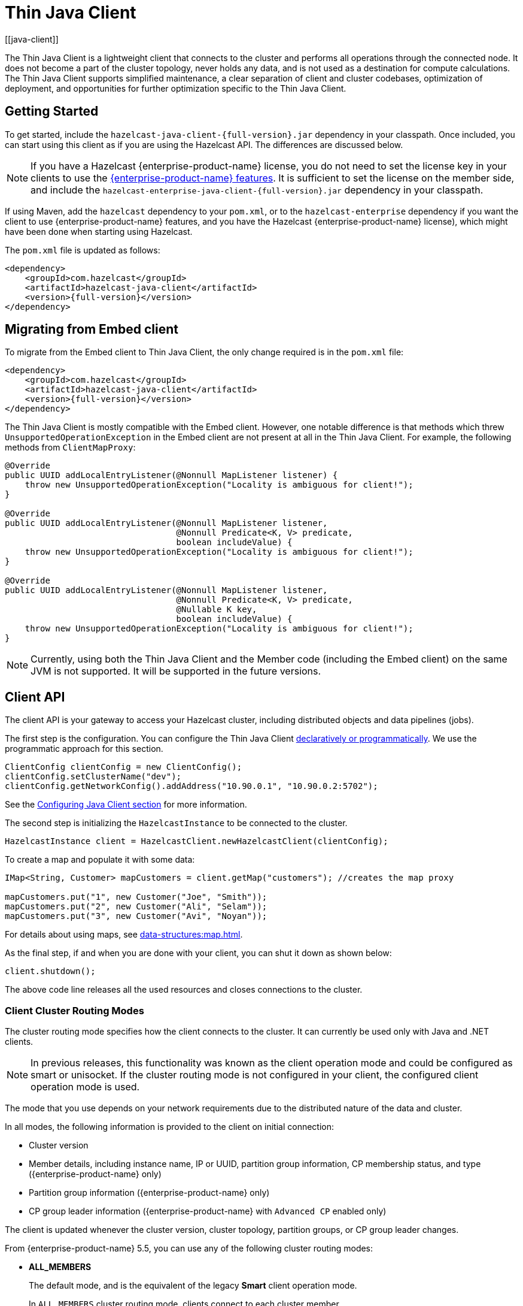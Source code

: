 = {client-name}
:page-api-reference: https://docs.hazelcast.org/docs/{page-latest-supported-java-client}/javadoc
:url-cloud-signup: https://cloud.hazelcast.com/sign-up
:page-toclevels: 3
:client-name: Thin Java Client
:description: The {client-name} is a lightweight client that connects to the cluster and performs all operations through the connected node. It does not become a part of the cluster topology, never holds any data, and is not used as a destination for compute calculations. The {client-name} supports simplified maintenance, a clear separation of client and cluster codebases, optimization of deployment, and opportunities for further optimization specific to the {client-name}.
[[java-client]]

{description}

== Getting Started

To get started, include the `hazelcast-java-client-{full-version}.jar` dependency in your classpath. Once included, you can start using this client as if
you are using the Hazelcast API. The differences are discussed below.

NOTE: If you have a Hazelcast {enterprise-product-name} license, you do not need to set the license key in your clients to use the xref:getting-started:editions.adoc#features-in-hazelcast-enterprise[{enterprise-product-name} features]. It is sufficient to set the license on the member side, and include the `hazelcast-enterprise-java-client-{full-version}.jar` dependency in your classpath.

If using Maven, add the `hazelcast` dependency
to your `pom.xml`, or to the `hazelcast-enterprise` dependency if you want the client to use {enterprise-product-name} features, and you have the Hazelcast {enterprise-product-name} license),
which might have been done when starting using Hazelcast.

The `pom.xml` file is updated as follows:

[source,xml,subs="attributes+"]
----
<dependency>
    <groupId>com.hazelcast</groupId>
    <artifactId>hazelcast-java-client</artifactId>
    <version>{full-version}</version>
</dependency>
----
== Migrating from Embed client
To migrate from the Embed client to {client-name}, the only change required is in the `pom.xml` file:
[source,xml,subs="attributes+"]
----
<dependency>
    <groupId>com.hazelcast</groupId>
    <artifactId>hazelcast-java-client</artifactId>
    <version>{full-version}</version>
</dependency>
----
The {client-name} is mostly compatible with the Embed client. However, one notable difference is that methods which threw `UnsupportedOperationException` in the Embed client are not present at all in the {client-name}. For example, the following methods from `ClientMapProxy`:
[source,java]
----
@Override
public UUID addLocalEntryListener(@Nonnull MapListener listener) {
    throw new UnsupportedOperationException("Locality is ambiguous for client!");
}

@Override
public UUID addLocalEntryListener(@Nonnull MapListener listener,
                                  @Nonnull Predicate<K, V> predicate,
                                  boolean includeValue) {
    throw new UnsupportedOperationException("Locality is ambiguous for client!");
}

@Override
public UUID addLocalEntryListener(@Nonnull MapListener listener,
                                  @Nonnull Predicate<K, V> predicate,
                                  @Nullable K key,
                                  boolean includeValue) {
    throw new UnsupportedOperationException("Locality is ambiguous for client!");
}
----

NOTE: Currently, using both the {client-name} and the Member code (including the Embed client) on the same JVM is not supported.
It will be supported in the future versions.



== Client API

The client API is your gateway to access your Hazelcast cluster, including distributed objects and data pipelines (jobs).

The first step is the configuration. You can configure the {client-name} xref:configuration:understanding-configuration.adoc[declaratively or
programmatically]. We use the programmatic approach for this section.

[source,java]
----
ClientConfig clientConfig = new ClientConfig();
clientConfig.setClusterName("dev");
clientConfig.getNetworkConfig().addAddress("10.90.0.1", "10.90.0.2:5702");
----

See the <<configuring-java-client, Configuring Java Client section>> for more information.

The second step is initializing the `HazelcastInstance` to be connected to the cluster.

```java
HazelcastInstance client = HazelcastClient.newHazelcastClient(clientConfig);
```

To create a map and populate it with some data:

[source,java]
----
IMap<String, Customer> mapCustomers = client.getMap("customers"); //creates the map proxy

mapCustomers.put("1", new Customer("Joe", "Smith"));
mapCustomers.put("2", new Customer("Ali", "Selam"));
mapCustomers.put("3", new Customer("Avi", "Noyan"));
----

For details about using maps, see xref:data-structures:map.adoc[].

As the final step, if and when you are done with your client, you can shut it down as shown below:

```java
client.shutdown();
```

The above code line releases all the used resources and closes connections to the cluster.

=== Client Cluster Routing Modes

The cluster routing mode specifies how the client connects to the cluster. It can currently be used only with Java and .NET clients.

NOTE: In previous releases, this functionality was known as the client operation mode and could be configured as smart or unisocket. 
If the cluster routing mode is not configured in your client, the configured client operation mode is used.

The mode that you use depends on your network requirements due to the distributed nature of the data and cluster.

In all modes, the following information is provided to the client on initial connection:

* Cluster version
* Member details, including instance name, IP or UUID, partition group information, CP membership status, and type ({enterprise-product-name} only)
* Partition group information ({enterprise-product-name} only)
* CP group leader information ({enterprise-product-name} with `Advanced CP` enabled only) 

The client is updated whenever the cluster version, cluster topology, partition groups, or CP group leader changes.

From {enterprise-product-name} 5.5, you can use any of the following cluster routing modes:

* **ALL_MEMBERS** 
+
The default mode, and is the equivalent of the legacy **Smart** client operation mode. 
+
In `ALL_MEMBERS` cluster routing mode, clients connect to each cluster member. 
+
Since clients are aware of xref:overview:data-partitioning.adoc[data partitions], they are able to send an operation directly
to the cluster member that owns the partition holding their data, which increases the overall throughput and efficiency.
+
If <<configuring-direct-to-leader-routing, CP direct-to-leader routing>> is enabled on your clients, and the `ADVANCED_CP`
license is present on your Enterprise cluster, then clients in this routing mode can use this to send CP operations
directly to group leaders wherever possible, even after leadership changes.

* **SINGLE_MEMBER** 
+
In `SINGLE_MEMBER` cluster routing mode, clients only connect to one of the configured addresses. This is the equivalent of the legacy **Unisocket** client operation mode.
+
In some environments, clients must connect to only a single member instead of to each member in the cluster; 
for example, this can be enforced due to firewalls, security, or a custom network consideration.
In these environments, `SINGLE_MEMBER` mode allows to you connect to a single member, while retaining the ability to work with other members in the cluster.
+
The single connected member behaves as a gateway to the other members of the cluster.
When the client makes a request, the connected member redirects the request to the relevant member and
returns the response from that member to the client.

* **MULTI_MEMBER** 
+
This mode provides most of the functionality of `ALL_MEMBERS` routing over a single partition group, falling back to the more
restricted behavior of `SINGLE_MEMBER` mode for members outside that partition group as follows:
+
** The client can connect to all members in the defined partition group
** Outside the visible partition group, a member in the defined partition group acts as a gateway to the other members in the cluster

+
--
In `MULTI_MEMBER` cluster routing mode, the client connection flow is as follows:

. Connect to the first member 
The client then has visibility of the partition group associated with the first member. 

. Read the partition group information
. Connect to a limited subset of the cluster as defined by the partition grouping
The client does not have a connection to any cluster members outside this partition group, but it will have knowledge of all cluster members
--

The following diagram shows how each mode connects to members in a cluster:

image:ROOT:client-routing.png[Hazelcast Cluster Routing diagram]

For information on configuring the cluster routing mode, see <<configure-cluster-routing-mode,Configure Cluster Routing Mode>>.

If already using the legacy **Smart** and **Unisocket** client operation modes, these remain supported. However, we recommend that you update your configuration to use the appropriate cluster routing mode as these options will be removed in a future major version. For information on these modes and their configuration, select **5.4** from the version picker at the top of the navigation pane. Ensure that the cluster routing mode is not configured at the same time as the legacy client operation mode, only one should be defined.

[[handling-failures]]
=== Handling Failures

The main areas are around client connections and retry-able operations. Some approaches to avoiding such failures are provided below.

**Handling Client Connection Failure:**

While the client initially tries to connect to one of the members in the
`ClientNetworkConfig.addressList`, it is possible that not all members are available.
Instead of giving up, throwing an exception and stopping,
the client continues to attempt to connect as configured.
For information on the available configuration, see <<configuring-client-connection-retry, Configuring Client Connection Retry>>.

The client executes each operation through the already established connection to the cluster.
If this connection disconnects or drops, the client tries to reconnect as configured.

The initial connection is established using one of the addresses provided in the <<configuring-address-list, address list>>.
The client gets the addresses of other members in the cluster from the first connected member.

If you use a <<client-network,discovery mechanism>> to find the initial member for the connection instead of an address list,
you can use the same property to configure whether the initial member connection uses the private or public address.

For an example of this scenario, refer to
link:https://docs.hazelcast.com/tutorials/hazelcast-platform-operator-expose-externally[Connect to Hazelcast from Outside Kubernetes, window=_blank] in the Operator documentation.

**Handling Retry-able Operation Failure:**

While sending the requests to related members, operations can fail due to various reasons.
Read-only operations are retried by default. If you want to enable retry for the other operations,
you can set the `redoOperation` to `true`. See the <<enabling-redo-operation, Enabling Redo Operation section>>.

You can set a timeout for retrying the operations sent to a member.
This can be provided by using the property `hazelcast.client.invocation.timeout.seconds` in `ClientProperties`.
The client retries an operation within this given period, of course, if it is a read-only operation, or
you enabled the `redoOperation` as stated in the above paragraph.
This timeout value is important when there is a failure resulted by any of the following causes:

* Member throws an exception.
* Connection between the client and member is closed.
* Client's heartbeat requests are timed out.

See the <<client-system-properties, Client System Properties section>>
for the description of the `hazelcast.client.invocation.timeout.seconds` property.

When any failure happens between a client and member
(such as an exception on the member side or connection issues), an operation is retried if:

* it is certain that it has not run on the member yet
* it is idempotent such as a read-only operation; that is, retrying does not have a side effect.

If it is not certain whether the operation has run on the member,
then the non-idempotent operations are not retried.
However, as explained in the first paragraph of this section,
you can force all client operations to be retried (`redoOperation`)
when there is a failure between the client and member.
But in this case, you should know that some operations may run multiple times causing conflicts.
For example, assume that your client sent a `queue.offer` operation to the member and
then the connection is lost. Since there will be no respond for this operation,
you will not know whether it has run on the member or not. If you enabled `redoOperation`,
that `queue.offer` operation may rerun and this causes the same objects to be offered twice in the member's queue.

=== Using Supported Distributed Data Structures

NOTE: Currently, the {client-name} only implements distributed map.

==== Using Map with the {client-name}

You can use any distributed map object with the client, as follows:

[source,java]
----
Imap<Integer, String> map = client.getMap("myMap");

map.put(1, "John");
String value= map.get(1);
map.remove(1);
----

Locality is ambiguous for the client, so the `addLocalEntryListener()` and
`localKeySet()` methods are not supported. See xref:data-structures:map.adoc[]
for more information.

==== Using Queue with Java Client

An example usage is shown below.

[source,java]
----
IQueue<String> myQueue = client.getQueue("theQueue");
myQueue.offer("John")
----

The `getLocalQueueStats()` method is not supported because locality is ambiguous for the client.
See xref:data-structures:queue.adoc[] for more information.

=== Using Client Services

The {client-name} provides the services discussed below for some common functionalities on the client side.

==== Using Distributed Executor Service

The distributed executor service is for distributed computing.
It can be used to execute tasks on the cluster on a designated partition or on all the partitions.
It can also be used to process entries. See xref:computing:executor-service.adoc[] for more information.

```java
IExecutorService executorService = client.getExecutorService("default");
```

After getting an instance of `IExecutorService`, you can use the instance as
the interface with the one provided on the server side. See
xref:computing:distributed-computing.adoc[] for detailed usage.

==== Finding the Partition of a Key

You use partition service to find the partition of a key.
It returns all partitions. See the example code below.

[source,java]
----
PartitionService partitionService = client.getPartitionService();

//partition of a key
Partition partition = partitionService.getPartition(key);

//all partitions
Set<Partition> partitions = partitionService.getPartitions();
----

==== Handling Lifecycle

Lifecycle handling does the following:

* Checks if the client is running
* Shuts down the client gracefully
* Terminates the client ungracefully (forced shutdown)
* Adds or removes lifecycle listeners

[source,java]
----
LifecycleService lifecycleService = client.getLifecycleService();

if(lifecycleService.isRunning()){
    //it is running
}

//shutdown client gracefully
lifecycleService.shutdown();
----

==== Using Other Supported Distributed Structures

The distributed data structures listed below are also supported by the client.
Since their logic is the same in both the member side and client side, you can see
their sections as listed below.

* xref:data-structures:topic.adoc[Topic]
* xref:data-structures:reliable-topic.adoc[Reliable Topic]
* xref:data-structures:replicated-map.adoc[Replicated Map]
* xref:data-structures:list.adoc[List]
//* xref:data-structures:set.adoc[Set]
* xref:data-structures:ringbuffer.adoc[Ringbuffer]
* xref:data-structures:pn-counter.adoc[PN Counter]
* xref:data-structures:iatomiclong.adoc[IAtomicLong]
* xref:data-structures:iatomicreference.adoc[IAtomicReference]
* xref:data-structures:icountdownlatch.adoc[ICountDownLatch]
* xref:data-structures:isemaphore.adoc[ISemaphore]
* xref:data-structures:flake-id-generator.adoc[FlakeIdGenerator]
* xref:data-structures:fencedlock.adoc[Lock]
* xref:data-structures:cpmap.adoc[CPMap]

=== Client Listeners

You can configure listeners to listen to various event types on the client side.
You can configure global events not relating to any distributed object through
<<configuring-client-listeners, Client ListenerConfig>>.
You should configure distributed object listeners like map entry listeners or
list item listeners through their proxies. See the related sections under
each distributed data structure in this documentation.

=== Async Start and Reconnect Modes

The {client-name} can be configured to connect to a cluster asynchronously during
client start-up and reconnection after a cluster disconnect.
Both of these options are configured using `ClientConnectionStrategyConfig`.

You can configure asynchronous client start by setting the configuration element `async-start` to `true`.
This configuration changes the behavior of the `HazelcastClient.newHazelcastClient()` call.
It returns a client instance without waiting to establish a cluster connection.
Until the client connects to cluster, it throws `HazelcastClientOfflineException`
on any network dependent operations to ensure that they won't cause a block.
If you want to check or wait the client to complete its cluster connection,
you can use the built-in lifecycle listener:


[source,java]
----
ClientStateListener clientStateListener = new ClientStateListener(clientConfig);
HazelcastInstance client = HazelcastClient.newHazelcastClient(clientConfig);

//Client started but may not be connected to cluster yet.

//check connection status
clientStateListener.isConnected();

//blocks until client completes connect to cluster
if (clientStateListener.awaitConnected()) {
	//connected successfully
} else {
	//client failed to connect to cluster
}
----

The {client-name} can also be configured to specify
how it reconnects after a cluster disconnection.
The options are as follows:

* Client can reject to reconnect to the cluster and trigger the client shutdown process.
* Client can open a connection to the cluster by blocking all waiting invocations.
* Client can open a connection to the cluster without blocking the waiting invocations.
All invocations receive `HazelcastClientOfflineException` during the establishment of cluster connection.
If cluster connection fails to connect, then client shutdown is triggered.

See the <<java-client-connection-strategy>> section to learn how to configure
these.

[[configuring-java-client]]
== Configuring {client-name}

You can configure {client-name} declaratively (XML), programmatically (API), or
using client system properties.

For declarative configuration, the Hazelcast client looks at
the following places for the client configuration file:

* **System property**: The client first checks if `hazelcast.client.config` system property is
set to a file path, e.g., `-Dhazelcast.client.config=C:/myhazelcast.xml`.
* **Classpath**: If config file is not set as a system property,
the client checks the classpath for `hazelcast-client.xml` file.

If the client does not find any configuration file, it starts with the default configuration
(`hazelcast-client-default.xml`) located in the `hazelcast.jar` library.
Before configuring the client, please try to work with the default configuration to see if
it works for you. The default should be just fine for most users.
If not, then consider custom configuration for your environment.

If you want to specify your own configuration file to create a `Config` object,
the Hazelcast client supports the following:

* `Config cfg = new XmlClientConfigBuilder(xmlFileName).build();`
* `Config cfg = new XmlClientConfigBuilder(inputStream).build();`

For programmatic configuration of the Hazelcast Java Client, just instantiate a `ClientConfig` object and configure the desired aspects. An example is shown below:

[source,java]
----
ClientConfig clientConfig = new ClientConfig();
clientConfig.setClusterName("dev");
clientConfig.setLoadBalancer(yourLoadBalancer);
----


[[client-network]]
=== Client Network

All network related configuration of the {client-name} is performed in the class
`ClientNetworkConfig` when using programmatic configuration.

Some examples of the programmatic configuration of the network for the {client-name} are provided below.

[[configuring-address-list]]
==== Configuring Address List

Address List is the initial list of cluster addresses to which the client will connect.
The client uses this list to find an alive member. Although it may be enough to give
only one address of a member in the cluster (since all members communicate with each other),
it is recommended that you give the addresses for all the members.

For example:

[source,java]
----
ClientConfig clientConfig = new ClientConfig();
ClientNetworkConfig networkConfig = clientConfig.getNetworkConfig();
networkConfig.addAddress("10.1.1.21", "10.1.1.22:5703");
----

[[setting-connection-timeout]]
==== Setting Connection Timeout

Connection timeout is the timeout value in milliseconds for members to
accept client connection requests. Example configurations are provided below.

Example:

[source,java]
----
ClientConfig clientConfig = new ClientConfig();
clientConfig.getNetworkConfig().setConnectionTimeout(5000);
----

Its default value is *5000* milliseconds.

==== Setting Outbound Ports

You may want to restrict outbound ports to be used by Hazelcast-enabled applications.
To fulfill this requirement, you can configure the {client-name} to use only defined outbound ports.

Example:

[source,java]
----
NetworkConfig networkConfig = config.getNetworkConfig();
// ports between 34700 and 34710
networkConfig.addOutboundPortDefinition("34700-34710");
// comma separated ports
networkConfig.addOutboundPortDefinition("34700,34701,34702,34703");
networkConfig.addOutboundPort(34705);
----

[[configure-cluster-routing-mode]]
==== Configure Cluster Routing Mode

You can configure the cluster routing mode to suit your requirements, as described in <<client-cluster-routing-modes,Client Cluster Routing Modes>>.

The following examples show the configuration for each cluster routing mode. 

NOTE: If your clients want to use temporary permissions defined in a member, see 
xref:security:native-client-security.adoc#handling-permissions-when-a-new-member-joins[Handling Permissions].

**ALL_MEMBERS**

To connect to all members, use the `ALL_MEMBERS` cluster routing mode, which can be defined as follows.

Declarative Configuration:

[tabs] 
==== 
XML:: 
+ 
-- 
[source,xml]
----
<hazelcast-client>
    ...
    <network>
        <cluster-routing mode="ALL_MEMBERS"/>
    </network>
    ...
</hazelcast-client>
----
--

YAML::
+
[source,yaml]
----
hazelcast-client:
  network:
    cluster-routing:
      mode: ALL_MEMBERS
----
====

Programmatic Configuration:

[source,java]
----
ClientConfig clientConfig = new ClientConfig();
ClientNetworkConfig networkConfig = clientConfig.getNetworkConfig();
networkConfig.getClusterRoutingConfig().setRoutingMode(RoutingMode.ALL_MEMBERS);
----

**SINGLE_MEMBER**

To connect to a single member, which can be used as a gateway to the other members, use the `SINGLE_MEMBER` cluster routing mode, which can be defined as described below.

When using the `SINGLE_MEMBER` cluster routing mode, consider the following:

* The absence of <<configuring-backup-acknowledgement, backup acknowledgements>>, as the client does not have a view of the entire cluster
* If you have multiple members on a single machine, we advise that <<configuring-address-list,explicit ports are set for each member>>
* If CP group leader priority is assigned appropriately, and the client is explicitly set to connect to a CP group leader,
connections to the xref:cp-subsystem:cp-subsystem.adoc[CP Subsystem] are direct-to-leader, which can result in improved performance.
If leadership is reassigned while using `SINGLE_MEMBER` cluster routing, then this benefit may be lost.
* <<configuring-load-balancer,`LoadBalancer`>> configuration is ignored
* xref:cluster-performance:thread-per-core-tpc.adoc[Thread-Per-Core] is not supported for `SINGLE_MEMBER` cluster routing and no benefit will be gained by enabling it with this routing mode.

Declarative Configuration:

[tabs] 
==== 
XML:: 
+ 
-- 
[source,xml]
----
<hazelcast-client>
    ...
    <network>
        <cluster-routing mode="SINGLE_MEMBER"/>
    </network>
    ...
</hazelcast-client>
----
--

YAML::
+
[source,yaml]
----
hazelcast-client:
  network:
    cluster-routing:
      mode: SINGLE_MEMBER
----
====

Programmatic Configuration:

[source,java]
----
ClientConfig clientConfig = new ClientConfig();
ClientNetworkConfig networkConfig = clientConfig.getNetworkConfig();
networkConfig.getClusterRoutingConfig().setRoutingMode(RoutingMode.SINGLE_MEMBER);
----

**MULTI_MEMBER**

To connect to a subset partition grouping of members, which allows direct connection to the specified group and gateway connections to other members, use the `MULTI_MEMBER` cluster routing mode, which can be defined as follows.

To use the `MULTI_MEMBER` cluster routing mode, you must also define the grouping strategy to apply. For further information on configuring partition groups, see xref:clusters:partition-group-configuration.adoc[]. 

When using the `MULTI_MEMBER` cluster routing mode, consider the following:

* The <<handling-client-configuration-failure,handling of connection failures>>, which failover to another partition group where one is available. 
No retry attempt is made to connect to the lost member(s) 
+
In a split and heal scenario, where the client has no access to other group members, the client is re-assigned to the initial group. 
+
In a scenario where all group members are killed almost simultaneously, the client loses connection but reconnects when a member starts again.

* The absence of <<configuring-backup-acknowledgement, backup acknowledgements>>, as the client does not have a view of the entire cluster
If <<configuring-direct-to-leader-routing, CP direct-to-leader routing>> is enabled on your clients, and the `ADVANCED_CP` license
is present on your Enterprise cluster, then clients in this routing mode can use this to send CP operations directly
to group leaders wherever possible, even after leadership changes.
* Best efforts are made to route operations to the required member, but if this cannot be done operations are routed as defined in the <<configuring-load-balancer,`LoadBalancer`>>

* xref:cluster-performance:thread-per-core-tpc.adoc[Thread-Per-Core] is not supported for `MULTI_MEMBER` cluster routing and may lead to event inconsistency if used.

Declarative Configuration:

[tabs] 
==== 
XML:: 
+ 
-- 
[source,xml]
----
<hazelcast-client>
    ...
    <network>
        <cluster-routing mode="MULTI_MEMBER">
          <grouping-strategy>PARTITION_GROUPS</grouping-strategy>
        </cluster-routing>
    </network>
    ...
</hazelcast-client>
----
--

YAML::
+
[source,yaml]
----
hazelcast-client:
  network:
    cluster-routing:
      mode: MULTI_MEMBER
      grouping-strategy: PARTITION_GROUPS
----
====

Programmatic Configuration:

[source,java]
----
ClientConfig clientConfig = new ClientConfig();
ClientNetworkConfig networkConfig = clientConfig.getNetworkConfig();
networkConfig.getClusterRoutingConfig().setRoutingMode(RoutingMode.MULTI_MEMBER);
// PARTITION_GROUPS is the default strategy, so it does not need to be explicitly defined
networkConfig.getClusterRoutingConfig().setRoutingStrategy(RoutingStrategy.PARTITION_GROUPS);
----

TIP: If you are using the `smart` or `unisocket` client operation modes, select **5.4** from the version picker above the navigation pane to see the configuration information. The cluster routing mode described above must not be present in your configuration.


[[enabling-redo-operation]]
==== Enabling Redo Operation

It enables/disables redo-able operations as described in
<<handling-failures, Handling Retry-able Operation Failure>>.
The following is an example configuration.

[source,java]
----
ClientConfig clientConfig = new ClientConfig();
ClientNetworkConfig networkConfig = clientConfig.getNetworkConfig();
networkConfig().setRedoOperation(true);
----

Its default value is `false` (disabled).

==== Setting a Socket Interceptor

[blue]*Hazelcast {enterprise-product-name}*

Following is a client configuration to set a socket intercepter.
Any class implementing `com.hazelcast.nio.SocketInterceptor` is a socket interceptor.


[source,java]
----
public interface SocketInterceptor {
    void init(Properties properties);
    void onConnect(Socket connectedSocket) throws IOException;
}
----

`SocketInterceptor` has two steps. First, it is initialized by the configured properties.
Second, it is informed just after the socket is connected using the `onConnect` method.


[source,java]
----
SocketInterceptorConfig socketInterceptorConfig = clientConfig
               .getNetworkConfig().getSocketInterceptorConfig();

MyClientSocketInterceptor myClientSocketInterceptor = new MyClientSocketInterceptor();

socketInterceptorConfig.setEnabled(true);
socketInterceptorConfig.setImplementation(myClientSocketInterceptor);
----

If you want to configure the socket interceptor with a class name instead of an instance,
see the example below.

[source,java]
----
SocketInterceptorConfig socketInterceptorConfig = clientConfig
            .getNetworkConfig().getSocketInterceptorConfig();

socketInterceptorConfig.setEnabled(true);

//These properties are provided to interceptor during init
socketInterceptorConfig.setProperty("kerberos-host","kerb-host-name");
socketInterceptorConfig.setProperty("kerberos-config-file","kerb.conf");

socketInterceptorConfig.setClassName(MyClientSocketInterceptor.class.getName());
----

NOTE: See the xref:security:socket-interceptor.adoc[Socket Interceptor section] for more information.

==== Configuring Network Socket Options

You can configure the network socket options using `SocketOptions`. It has the following methods:

* `socketOptions.setKeepAlive(x)`: Enables/disables the *SO_KEEPALIVE* socket option.
Its default value is `true`.
* `socketOptions.setTcpNoDelay(x)`: Enables/disables the *TCP_NODELAY* socket option.
Its default value is `true`.
* `socketOptions.setReuseAddress(x)`: Enables/disables the *SO_REUSEADDR* socket option.
Its default value is `true`.
* `socketOptions.setLingerSeconds(x)`: Enables/disables *SO_LINGER* with the specified linger time in seconds.
Its default value is `3`.
* `socketOptions.setBufferSize(x)`: Sets the *SO_SNDBUF* and *SO_RCVBUF* options to the specified value in KB for this Socket.
Its default value is `32`.


[source,java]
----
SocketOptions socketOptions = clientConfig.getNetworkConfig().getSocketOptions();
socketOptions.setBufferSize(32)
             .setKeepAlive(true)
             .setTcpNoDelay(true)
             .setReuseAddress(true)
             .setLingerSeconds(3);
----

==== Enabling Client TLS/SSL

[blue]*Hazelcast {enterprise-product-name}*

You can use TLS/SSL to secure the connection between the client and the members.
If you want TLS/SSL enabled for the client-cluster connection, you should set `SSLConfig`.
Once set, the connection (socket) is established out of an TLS/SSL factory defined either by
a factory class name or factory implementation. See the xref:security:tls-ssl.adoc[TLS/SSL section].

As explained in the TLS/SSL section, Hazelcast members have keyStores used to
identify themselves (to other members) and the clients have trustStore used to
define which members they can trust. The clients also have their keyStores and
members have their trustStores so that the members can
know which clients they can trust: see the xref:security:tls-ssl.adoc#mutual-authentication[Mutual Authentication section].

```java
Properties properties = new Properties();
properties.setProperty("protocol", "TLSv1.2");
properties.setProperty("trustCertCollectionFile", "/path/server.crt");

SSLConfig sslConfig = new SSLConfig().setEnabled(true)
                                     .setProperties(properties);
sslConfig.setFactoryClassName(BasicSSLContextFactory.class.getName())
         .setFactoryImplementation(new BasicSSLContextFactory());
ClientConfig clientConfig = new ClientConfig();
clientConfig.getNetworkConfig().setSSLConfig(sslConfig);
```
Please note that the paths in the properties here are *absolute paths* to the resources in classpath.

To enable mutual authentication on the client, add to the properties:
```java
properties.setProperty("keyFile", "/path/client.pem");
properties.setProperty("keyCertChainFile", "/path/client.crt");
```
To use the OpenSSL engine instead of the Basic SSL context,
replace the SSL context factory class name and implementation as follows:
```java
sslConfig.setFactoryClassName(OpenSSLEngineFactory.class.getName())
        .setFactoryImplementation(new OpenSSLEngineFactory());
```

=== Configuring Client Cluster

Clients should provide a cluster name in order to connect to the cluster.
You can configure it using `ClientConfig`, as shown below.

```java
clientConfig.setClusterName("dev");
```

[[configuring-client-listeners]]
=== Configuring Client Listeners

You can configure global event listeners not related to any distributed object using `ListenerConfig` as shown below.

[source,java]
----
ClientConfig clientConfig = new ClientConfig();
ListenerConfig listenerConfig = new ListenerConfig(LifecycleListenerImpl);
clientConfig.addListenerConfig(listenerConfig);
----

[source,java]
----
ClientConfig clientConfig = new ClientConfig();
ListenerConfig listenerConfig = new ListenerConfig("com.hazelcast.example.MembershipListenerImpl");
clientConfig.addListenerConfig(listenerConfig);
----

You can add the following types of event listeners:

* LifecycleListener
* MembershipListener
* DistributedObjectListener

[[client-security-configuration]]
=== Configuring Client Security

In the cases where the security established with `Config` is not enough, and
you want your clients connecting securely to the cluster, you can use `ClientSecurityConfig`.
This configuration has a `credentials` parameter to set the IP address and UID.
See the https://docs.hazelcast.org/docs/{full-version}/javadoc/com/hazelcast/client/config/ClientSecurityConfig.html[ClientSecurityConfig Javadoc^].

[[client-serialization-configuration]]
=== Client Serialization Configuration

For the client side serialization, use the Hazelcast configuration.
See the xref:serialization:serialization.adoc[Serialization chapter].

=== Defining Client Labels

You can define labels in your {client-name}, similar to the way it can
be done for the xref:management:cluster-utilities.adoc[members].
Through the client labels, you can assign special roles for your clients and
use these roles to perform some actions specific to those client connections.

You can also group your clients using the client labels.
These client groups can be blacklisted in the Hazelcast Management Center so that
they can be prevented from connecting to a cluster. See the related section in the
Hazelcast Management Center Reference Manual for more information about this topic.

Example:

[source,java]
----
ClientConfig clientConfig = new ClientConfig();
clientConfig.setInstanceName("ExampleClientName");
clientConfig.addLabel("user");
clientConfig.addLabel("bar");

HazelcastClient.newHazelcastClient(clientConfig);
----

[[java-client-connection-strategy]]
=== Java Client Connection Strategy

You can configure the client's starting mode as async or sync using
the configuration element `async-start`. When it is set to `true` (async),
Hazelcast creates the client without waiting a connection to the cluster.
In this case, the client instance throws an exception until it connects to the cluster.
If it is `false`, the client is not created until the cluster is ready to use clients and
a connection with the cluster is established. Its default value is `false` (sync)

You can also configure how the client reconnects to the cluster after a disconnection.
This is configured using the configuration element `reconnect-mode`; it has three options
(`OFF`, `ON` or `ASYNC`). The option `OFF` disables the reconnection.
`ON` enables reconnection in a blocking manner where all the waiting invocations are blocked until
a cluster connection is established or failed.
The option `ASYNC` enables reconnection in a non-blocking manner where
all the waiting invocations receive a `HazelcastClientOfflineException`.
Its default value is `ON`.

The below example of programmatic configuration shows how to configure
the {client-name}'s starting and reconnecting modes.

[source,java]
----
ClientConfig clientConfig = new ClientConfig();
clientConfig.getConnectionStrategyConfig()
            .setAsyncStart(true)
            .setReconnectMode(ClientConnectionStrategyConfig.ReconnectMode.ASYNC);
----

[[configuring-client-connection-retry]]
=== Configuring Client Connection Retry

When the client is disconnected from the cluster or trying to connect to a one
for the first time, it searches for new connections. You can configure the frequency
of the connection attempts and client shutdown behavior using
`ConnectionRetryConfig` (programmatically).

[source,java]
----
ClientConfig config = new ClientConfig();
ClientConnectionStrategyConfig connectionStrategyConfig = config.getConnectionStrategyConfig();
ConnectionRetryConfig connectionRetryConfig = connectionStrategyConfig.getConnectionRetryConfig();
connectionRetryConfig.setInitialBackoffMillis(1000)
                     .setMaxBackoffMillis(60000)
                     .setMultiplier(2)
                     .setClusterConnectTimeoutMillis(50000)
                     .setJitter(0.2);

----

The following are configuration element descriptions:

* `initial-backoff-millis`: Specifies how long to wait (backoff), in milliseconds, after the first failure before retrying.
Its default value is 1000 ms.
* `max-backoff-millis`: Specifies the upper limit for the backoff in milliseconds.
Its default value is 30000 ms.
* `multiplier`: Factor to multiply the backoff after a failed retry.
Its default value is 1.05.
* `cluster-connect-timeout-millis`: Timeout value in milliseconds for the client to give up
to connect to the current cluster. Its default value is `-1`, i.e., infinite.
For the default value, the client will not stop trying to
connect to the target cluster (infinite timeout). If the failover client is used
with the default value of this configuration element, the failover client will try
to connect alternative clusters after 120000 ms (2 minutes). For any other value,
both the client and the failover client will use this as it is.
* `jitter`: Specifies by how much to randomize backoffs. Its default value is 0.

A pseudo-code is as follows:

[source,java]
----
 begin_time = getCurrentTime()
 current_backoff_millis = INITIAL_BACKOFF_MILLIS
 while (TryConnect(connectionTimeout)) != SUCCESS) {
    if (getCurrentTime() - begin_time >= CLUSTER_CONNECT_TIMEOUT_MILLIS) {
         // Give up to connecting to the current cluster and switch to another if exists.
         // For the default values, CLUSTER_CONNECT_TIMEOUT_MILLIS is infinite for the
         // client and equal to the 120000 ms (2 minutes) for the failover client.
    }
    Sleep(current_backoff_millis + UniformRandom(-JITTER * current_backoff_millis, JITTER * current_backoff_millis))
    current_backoff = Min(current_backoff_millis * MULTIPLIER, MAX_BACKOFF_MILLIS)
}
----

Note that, `TryConnect` above tries to connect to any member that the client knows,
and for each connection we have a connection timeout; see the
<<setting-connection-timeout, Setting Connection Timeout section>>.

[[blue-green-deployment-and-disaster-recovery]]
== Blue-Green Deployment
[[blue-green-mechanism]]
[blue]*Hazelcast {enterprise-product-name} Feature*

Blue-green deployment refers to a client connection technique that reduces system downtime by deploying two mirrored clusters: blue (active) and green (idle). One of these clusters is running in production while the other is on standby.

Using the blue-green mechanism, clients can connect to another cluster automatically when they are blacklisted from their currently connected cluster. See the xref:{page-latest-supported-mc}@management-center:monitor-imdg:monitor-clients.adoc#changing-cluster-client-filtering[Hazelcast Management Center Reference Manual] for information about blacklisting the clients.

The client's behavior after this disconnection depends on its
<<java-client-connection-strategy, `reconnect-mode`>>.
The following are the options when you are using the blue-green mechanism, i.e.,
you have alternative clusters for your clients to connect:

* If `reconnect-mode` is set to `ON`, the client changes the cluster and
blocks the invocations while doing so.
* If `reconnect-mode` is set to `ASYNC`, the client changes the cluster
in the background and throws `ClientOfflineException` while doing so.
* If `reconnect-mode` is set to `OFF`, the client does not change the cluster; it shuts down immediately.

NOTE: Here it could be the case that the whole cluster is restarted.
In this case, the members in the restarted cluster
reject the client's connection request, since the client is trying to connect to the old cluster.
So, the client needs to search for a new cluster, if available and
according to the blue-green configuration (see the following configuration related sections in this section).

Consider the following notes for the blue-green mechanism (also valid for the disaster
recovery mechanism described in the next section):

* When a client disconnects from a cluster and
connects to a new one the `InitialMemberEvent` and `CLIENT_CHANGED_CLUSTER` events are fired.
* When switching clusters, the client reuses its UUID.
* The client's listener service re-registers its listeners on the new cluster;
the listener service opens a new connection to all members in the current
<<client-network, member list>> and registers the listeners for each connection.
* The client's Near Caches and Continuous Query Caches are cleared when
the client joins a new cluster successfully.
* If the new cluster's partition size is different, the client is rejected by the cluster.
The client is not able to connect to a cluster with different partition count.
* The state of any running job on the original cluster will be undefined. * Streaming jobs may continue running on the original cluster if the cluster is still alive and the switching happened due to a network problem. If you try to query the state of the job using the Job interface, you’ll get a `JobNotFoundException`.

=== Disaster Recovery Mechanism

When one of your clusters is gone due to a failure, the connection between
your clients and members in that cluster is gone too.
When a client is disconnected because of a failure in the cluster,
it first tries to reconnect to the same cluster.

The client's behavior after this disconnection depends on its
<<java-client-connection-strategy, `reconnect-mode`>>, and it has the same options
that are described in the above section (Blue-Green Mechanism).

If you have provided alternative clusters for your clients to connect,
the client tries to connect to those alternative clusters (depending on the `reconnect-mode`).

When a failover starts, i.e., the client is disconnected and was configured
to connect to alternative clusters, the current <<client-network, member list>> is not considered;
the client cuts all the connections before attempting to connect to a new cluster and tries the clusters as configured.
See the below configuration related sections.

[[ordering-of-clusters-when-clients-try-to-connect]]
=== Ordering of Clusters When Clients Try to Connect

The order of the clusters, that the client will try to connect
in a blue-green or disaster recovery scenario, is decided by
the order of these cluster declarations as given in the client configuration.

Each time the client is disconnected from a cluster and it cannot connect back to the same one,
the configured list is iterated over. Count of these iterations before
the client decides to shut down is provided using the `try-count` configuration element.
See the following configuration related sections.

We didn't go over the configuration yet (see the following configuration related sections),
but for the sake of explaining the ordering, assume that you have
`client-config1`, `client-config2` and `client-config3`
in the given order as shown below (in your `hazelcast-client-failover` XML or YAML file).
This means you have three alternative clusters.

[tabs] 
==== 
XML:: 
+ 
-- 
[source,xml]
----
<hazelcast-client-failover>
    <try-count>4</try-count>
    <clients>
        <client>client-config1.xml</client>
        <client>client-config2.xml</client>
        <client>client-config3.xml</client>
    </clients>
</hazelcast-client-failover>
----
--

YAML::
+
[source,yaml]
----
hazelcast-client-failover:
  try-count: 4
  clients:
    - client-config1.yaml
    - client-config2.yaml
    - client-config3.yaml
----
====

And let's say the client is disconnected from the cluster
whose configuration is given by `client-config2.xml`.
Then, the client tries to connect to the next cluster in this list,
whose configuration is given by `client-config3.xml`. When the end of the list is reached,
which is so in this example, and the client could not connect to `client-config3`,
then `try-count` is incremented and the client continues to try to connect starting with `client-config1`.

This iteration continues until the client connects to a cluster or `try-count` is reached to the configured value.
When the iteration reaches this value and the client still could not connect to a cluster,
it shuts down. Note that, if `try-count` was set to `1` in the above example,
and the client could not connect to `client-config3`, it would shut down since
it already tried once to connect to an alternative cluster.

The following sections describe how you can configure the Java client for
blue-green and disaster recovery scenarios.

=== Configuring Without CNAME

Let's first give example configurations and describe the configuration elements.


[source,java]
----
ClientConfig clientConfig = new ClientConfig();
clientConfig.setClusterName("cluster-a");
ClientNetworkConfig networkConfig = clientConfig.getNetworkConfig();
networkConfig.addAddress("10.216.1.18", "10.216.1.19");

ClientConfig clientConfig2 = new ClientConfig();
clientConfig2.setClusterName("cluster-b");
ClientNetworkConfig networkConfig2 = clientConfig2.getNetworkConfig();
networkConfig2.addAddress( "10.214.2.10", "10.214.2.11");

ClientFailoverConfig clientFailoverConfig = new ClientFailoverConfig();
clientFailoverConfig.addClientConfig(clientConfig).addClientConfig(clientConfig2).setTryCount(10)
HazelcastInstance client = HazelcastClient.newHazelcastFailoverClient(clientFailoverConfig);
----

The following are the descriptions for the configuration elements:

* `try-count`: Count of connection retries by the client to the alternative clusters.
When this value is reached and the client still could not connect to a cluster, the client
shuts down. Note that this value applies to the alternative clusters whose configurations are provided
with the `client` element. For the above example, two alternative clusters are given
with the `try-count` set as `4`. This means the number of connection attempts is
4 x 2 = 8.
* `client`: Path to the client configuration that corresponds to an alternative cluster that the client will try to connect.

The client configurations must be exactly the same except the following configuration options:

* `SecurityConfig`
* `NetworkConfig.Addresses`
* `NetworkConfig.SocketInterceptorConfig`
* `NetworkConfig.SSLConfig`
* `NetworkConfig.AwsConfig`
* `NetworkConfig.GcpConfig`
* `NetworkConfig.AzureConfig`
* `NetworkConfig.KubernetesConfig`
* `NetworkConfig.EurekaConfig`
* `NetworkConfig.CloudConfig`
* `NetworkConfig.DiscoveryConfig`


== {client-name} Failure Detectors

The client failure detectors are responsible to determine if a member in the cluster is unreachable or crashed.
The most important problem in the failure detection is to distinguish
whether a member is still alive but slow, or has crashed.
But according to the famous http://dl.acm.org/citation.cfm?doid=3149.214121[FLP result^],
it is impossible to distinguish a crashed member from a slow one in an asynchronous system.
A workaround to this limitation is to use unreliable failure detectors.
An unreliable failure detector allows a member to suspect that others have failed,
usually based on liveness criteria but it can make mistakes to a certain degree.

The {client-name} has two built-in failure detectors: Deadline Failure Detector and
Ping Failure Detector. These client failure detectors work independently from
the member failure detectors, e.g., you do not need to enable the member failure detectors
to benefit from the client ones.

=== Client Deadline Failure Detector

_Deadline Failure Detector_ uses an absolute timeout for missing/lost heartbeats.
After timeout, a member is considered as crashed/unavailable and marked as suspected.

_Deadline Failure Detector_ has two configuration properties:

* `hazelcast.client.heartbeat.interval`: This is the interval at which client sends
heartbeat messages to members.
* `hazelcast.client.heartbeat.timeout`: This is the timeout which defines when
a cluster member is suspected, because it has not sent any response back to client requests.

NOTE: The value of `hazelcast.client.heartbeat.interval` should be smaller than
that of `hazelcast.client.heartbeat.timeout`. In addition, the value of system property
xref:ROOT:system-properties.adoc#client-max-no[`hazelcast.client.max.no.heartbeat.seconds`], which is set on the member side,
should be larger than that of `hazelcast.client.heartbeat.interval`.

The following is a programmatic configuration example showing how you can configure the Deadline Failure Detector
for your client:


[source,java]
----
ClientConfig config = ...;
config.setProperty("hazelcast.client.heartbeat.timeout", "60000");
config.setProperty("hazelcast.client.heartbeat.interval", "5000");
[...]
----

=== Client Ping Failure Detector

In addition to the Deadline Failure Detector, the Ping Failure Detector may be configured on your client.
Please note that this detector is disabled by default. The Ping Failure Detector
operates at Layer 3 of the OSI protocol and provides much quicker and more deterministic
detection of hardware and other lower level events.
When the JVM process has enough permissions to create RAW sockets, the implementation
chooses to rely on ICMP Echo requests. This is preferred.

If there are not enough permissions, it can be configured to fallback on attempting
a TCP Echo on port 7. In the latter case, both a successful connection or an explicit rejection
is treated as "Host is Reachable". Or, it can be forced to use only RAW sockets.
This is not preferred as each call creates a heavyweight socket and moreover the Echo service is typically disabled.

For the Ping Failure Detector to rely **only** on the ICMP Echo requests,
the following criteria need to be met:

* Supported OS: as of Java 1.8 only Linux/Unix environments are supported.
* The Java executable must have the `cap_net_raw` capability.
* The file `ld.conf` must be edited to overcome the rejection by the dynamic
linker when loading libs from untrusted paths.
* ICMP Echo Requests must not be blocked by the receiving hosts.

The details of these requirements are explained in the
xref:clusters:failure-detector-configuration.adoc#requirements-and-linuxunix-configuration[Requirements section] of
Hazelcast members' xref:clusters:failure-detector-configuration.adoc#ping-failure-detector[Ping Failure Detector].

If any of the above criteria isn't met, then `isReachable` will always
fallback on TCP Echo attempts on port 7.

An example programmatic configuration to use the Ping Failure Detector is
as follows:

[source,java]
----
ClientConfig config = ...;

ClientNetworkConfig networkConfig = clientConfig.getNetworkConfig();
ClientIcmpPingConfig clientIcmpPingConfig = networkConfig.getClientIcmpPingConfig();
clientIcmpPingConfig.setIntervalMilliseconds(1000)
        .setTimeoutMilliseconds(1000)
        .setTtl(255)
        .setMaxAttempts(2)
        .setEchoFailFastOnStartup(false)
        .setEnabled(true);
----

The following are the descriptions of configuration elements and attributes:

* `enabled`: Enables the legacy ICMP detection mode, works cooperatively with
the existing failure detector and only kicks-in after a pre-defined period
has passed with no heartbeats from a member. Its default value is `false`.
* `timeout-milliseconds`: Number of milliseconds until a ping attempt is
considered failed if there was no reply. Its default value is *1000* milliseconds.
* `max-attempts`: Maximum number of ping attempts before the member gets
suspected by the detector. Its default value is *3*.
* `interval-milliseconds`: Interval, in milliseconds, between each ping attempt.
1000ms (1 sec) is also the minimum interval allowed. Its default value is *1000* milliseconds.
* `ttl`: Maximum number of hops the packets should go through.
Its default value is *255*. You can set to *0* to use your system's default TTL.

In the above example configuration, the Ping Failure Detector attempts 2 pings,
one every second, and waits up to 1 second for each to complete.
If there is no successful ping after 2 seconds, the member gets suspected.

To enforce the xref:clusters:failure-detector-configuration.adoc#requirements-and-linuxunix-configuration[Requirements],
the property `echo-fail-fast-on-startup` can also be set to `true`, in which case Hazelcast fails to start if any of the requirements
isn't met.

Unlike the Hazelcast members, Ping Failure Detector works always in parallel with
Deadline Failure Detector on the clients.
Below is a summary table of all possible configuration combinations of the Ping Failure Detector.

|===
| ICMP| Fail-Fast| Description| Linux| Windows | macOS

| true
| false
| Parallel ping detector, works in parallel with the configured failure detector.
Checks periodically if members are live (OSI Layer 3) and suspects them immediately,
regardless of the other detectors.
| Supported ICMP Echo if available - Falls back on TCP Echo on port 7
| Supported TCP Echo on port 7
| Supported ICMP Echo if available - Falls back on TCP Echo on port 7

| true
| true
| Parallel ping detector, works in parallel with the configured failure detector.
Checks periodically if members are live (OSI Layer 3) and suspects them immediately,
regardless of the other detectors.
| Supported - Requires OS Configuration Enforcing ICMP Echo if available - No start up if not available
| Not Supported
| Not Supported - Requires root privileges
|===

[[client-system-properties]]
== Client System Properties

There are some advanced client configuration properties to tune some aspects of the {client-name}.
You can set them as property name and value pairs through declarative configuration,
programmatic configuration, or JVM system property. See the xref:ROOT:system-properties.adoc[System Properties appendix]
to learn how to set these properties.

NOTE: When you want to reconfigure a system property, you need to restart the clients for
which the property is modified.

The table below lists the client configuration properties with their descriptions.

[cols="4a,1,1,4a"]
.Client System Properties
|===
|Property Name | Default Value | Type | Description

|`hazelcast.client.concurrent.window.ms`
|100
|int
|Property needed for concurrency detection so that write through and dynamic response handling
can be done correctly. This property sets the window for a concurrency detection (duration when it signals
that a concurrency has been detected), even if there are no further updates in that window.
Normally in a concurrent system the windows keeps sliding forward so it always remains concurrent.
Setting it too high effectively disables the optimization because once concurrency has been detected
it will keep that way. Setting it too low could lead to suboptimal performance because the system
will try write through and other optimizations even though the system is concurrent.

|`hazelcast.discovery.enabled`
|false
|bool
|Enables/disables the Discovery SPI lookup over the old native implementations.
See xref:extending-hazelcast:discovery-spi.adoc[Discovery SPI] for more information.

|`hazelcast.discovery.public.ip.enabled`
|null
|bool
|Overrides client behavior when the member has both public and private addresses available.
When set to `true`, the client assumes that it needs to use public IP addresses reported by the members.
When set to `false`, the client always uses private addresses reported by the members. If it is `null`,
the client will try to infer how the discovery mechanism should be based on the reachability of the members.
As the client's inference is not 100% reliable and can result in false-negatives, we recommend that it is overridden by
setting to `true` when the client cannot connect to members using their public addresses.

|`hazelcast.client.event.queue.capacity`
|1000000
|int
|Default value of the capacity of executor that handles the incoming event packets.

|`hazelcast.client.event.thread.count`
|5
|int
|Thread count for handling the incoming event packets.

|`hazelcast.client.heartbeat.interval`
|5000
|int
|Frequency of the heartbeat messages sent by the clients to members.

|`hazelcast.client.heartbeat.timeout`
|60000
|int
|Timeout for the heartbeat messages sent by the client to members.
If no messages pass between the client and member within the given time via
this property in milliseconds, the connection will be closed.

|`hazelcast.client.invocation.backoff.timeout.millis`
|-1
|int
|Controls the maximum timeout, in milliseconds, to wait for an invocation space to be available.
If an invocation cannot be made because there are too many pending invocations,
then an exponential backoff is done to give the system time to deal with
the backlog of invocations. This property controls how long an invocation is
allowed to wait before getting a `HazelcastOverloadException`.
When set to -1 then `HazelcastOverloadException` is thrown immediately without any waiting.

|`hazelcast.client.invocation.retry.pause.millis`
|1000
|int
|Pause time between each retry cycle of an invocation in milliseconds.

|`hazelcast.client.invocation.timeout.seconds`
|120
|int
|Period, in seconds, to give up the invocation when a member in the member list is not reachable,
or the member fails with an exception, or the client's heartbeat requests are timed out.

|`hazelcast.client.io.balancer.interval.seconds`
|20
|int
|Interval in seconds between each `IOBalancer`
execution. By default, Hazelcast uses 3 threads to read
data from TCP connections and 3 threads to write data to connections.
`IOBalancer` detects and fixes the fluctuations when these threads are not
utilized equally. The shorter intervals catch I/O imbalances faster, but they cause higher overhead.
A value smaller than 1 disables the balancer.

|`hazelcast.client.io.input.thread.count`
|-1
|int
|Controls the number of I/O input threads. Defaults to -1, i.e., the system decides.
If the client is a Smart client, it defaults to 3, otherwise it defaults to 1.

|`hazelcast.client.io.output.thread.count`
|-1
|int
|Controls the number of I/O output threads. Defaults to -1, i.e., the system decides.
If the client is a Smart client, it defaults to 3, otherwise it defaults to 1.

|`hazelcast.client.io.write.through`
|true
|bool
|Optimization that allows sending of packets over the network to be done on the calling thread if the
conditions are right. This can reduce the latency and increase the performance for low threaded environments.

|`hazelcast.client.max.concurrent.invocations`
|Integer.MAX_VALUE
|int
|Maximum allowed number of concurrent invocations. You can apply a constraint on
the number of concurrent invocations in order to prevent the system from overloading.
If the maximum number of concurrent invocations is exceeded and a new invocation comes in,
Hazelcast throws `HazelcastOverloadException`.

|`hazelcast.client.operation.backup.timeout.millis`
|5000
|int
|If an operation has sync backups, this property specifies how long the invocation will wait for acks from the backup replicas.
If acks are not received from some backups, there will not be any rollback on other successful replicas.

|`hazelcast.client.operation.fail.on.indeterminate.state`
|false
|bool
|When this configuration is enabled, if an operation has sync backups and acks are not received from backup replicas
in time, or the member which owns primary replica of the target partition leaves the cluster, then the invocation fails
with `IndeterminateOperationStateException`. However, even if the invocation fails,
there will not be any rollback on other successful replicas.

|`hazelcast.client.response.thread.count`
|2
|int
|Number of the response threads.
By default, there are two response threads; this gives stable and good performance.
If set to 0, the response threads are bypassed and the response handling is done
on the I/O threads. Under certain conditions this can give a higher throughput, but
setting to 0 should be regarded as an experimental feature.
If set to 0, the IO_OUTPUT_THREAD_COUNT is really going to matter because the
inbound thread will have more work to do. By default, when TLS is not enabled,
there is just one inbound thread.

|`hazelcast.client.response.thread.dynamic`
|true
|bool
|Enables dynamic switching between processing the responses on the I/O threads and offloading the response threads.
Under certain conditions (single threaded clients) processing on the I/O
thread can increase the performance because useless handover to the response
thread is removed. Also, the response thread is not created until it is needed.
Especially for ephemeral clients, reducing the threads can lead to
increased performance and reduced memory usage.

|`hazelcast.client.shuffle.member.list`
|true
|string
|The client shuffles the given member list to prevent all the clients to connect
to the same member when this property is `true`. When it is set to `false`,
the client tries to connect to the members in the given order.

|===

